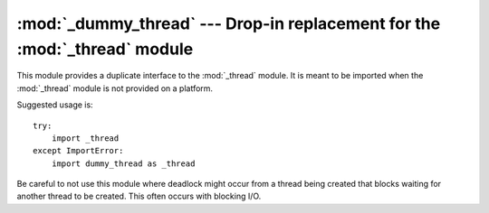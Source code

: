 :mod:`_dummy_thread` --- Drop-in replacement for the :mod:`_thread` module
==========================================================================

.. module:: _dummy_thread
   :synopsis: Drop-in replacement for the _thread module.


This module provides a duplicate interface to the :mod:`_thread` module.  It is
meant to be imported when the :mod:`_thread` module is not provided on a
platform.

Suggested usage is::

   try:
       import _thread
   except ImportError:
       import dummy_thread as _thread

Be careful to not use this module where deadlock might occur from a thread being
created that blocks waiting for another thread to be created.  This often occurs
with blocking I/O.

